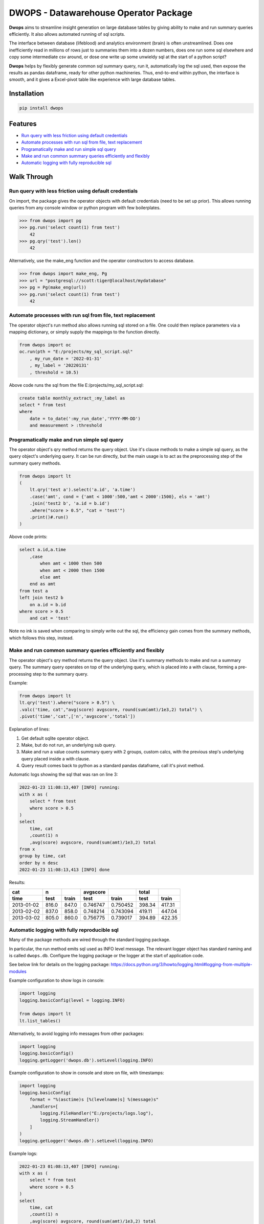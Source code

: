 DWOPS - Datawarehouse Operator Package
======================================

**Dwops** aims to streamline insight generation on large database tables
by giving ability to make and run summary queries efficiently.
It also allows automated running of sql scripts.

The interface between database (lifeblood) and analytics environment (brain)
is often unstreamlined.
Does one inefficiently read in millions of rows just to summaries them
into a dozen numbers, does one run some sql elsewhere and copy
some intermediate csv around, or dose one write up some
unwieldy sql at the start of a python script?

**Dwops** helps by flexibly generate common sql summary query, run it,
automatically log the sql used, then expose the results as pandas dataframe,
ready for other python machineries.
Thus, end-to-end within python, the interface is smooth,
and it gives a Excel-pivot table like experience with large database tables.

.. end-of-readme-intro

Installation
------------

.. code-block:: console

    pip install dwops


Features
--------

* `Run query with less friction using default credentials`_
* `Automate processes with run sql from file, text replacement`_
* `Programatically make and run simple sql query`_
* `Make and run common summary queries efficiently and flexibly`_
* `Automatic logging with fully reproducible sql`_


Walk Through
------------

Run query with less friction using default credentials
^^^^^^^^^^^^^^^^^^^^^^^^^^^^^^^^^^^^^^^^^^^^^^^^^^^^^^

On import, the package gives the operator objects with default credentials
(need to be set up prior). 
This allows running queries from any console window
or python program with few boilerplates.

>>> from dwops import pg
>>> pg.run('select count(1) from test')
    42
>>> pg.qry('test').len()
    42

Alternatively, use the make_eng function and the operator constructors
to access database.

>>> from dwops import make_eng, Pg
>>> url = "postgresql://scott:tiger@localhost/mydatabase"
>>> pg = Pg(make_eng(url))
>>> pg.run('select count(1) from test')
    42

Automate processes with run sql from file, text replacement
^^^^^^^^^^^^^^^^^^^^^^^^^^^^^^^^^^^^^^^^^^^^^^^^^^^^^^^^^^^

The operator object's run method also allows running sql stored on a file.
One could then replace parameters via a mapping dictionary,
or simply supply the mappings to the function directly.

.. code-block:: python

    from dwops import oc
    oc.run(pth = "E:/projects/my_sql_script.sql"
        , my_run_date = '2022-01-31'
        , my_label = '20220131'
        , threshold = 10.5)

Above code runs the sql from the file E:/projects/my_sql_script.sql:

.. code-block:: sql

    create table monthly_extract_:my_label as
    select * from test
    where 
        date = to_date(':my_run_date','YYYY-MM-DD')
        and measurement > :threshold

Programatically make and run simple sql query
^^^^^^^^^^^^^^^^^^^^^^^^^^^^^^^^^^^^^^^^^^^^^

The operator object's qry method returns the query object.
Use it's clause methods to make a simple sql query,
as the query object's underlying query.
It can be run directly, but the main usage is to act as
the preprocessing step of the summary query methods.

.. code-block:: python

    from dwops import lt
    (   
        lt.qry('test a').select('a.id', 'a.time')
        .case('amt', cond = {'amt < 1000':500,'amt < 2000':1500}, els = 'amt')
        .join('test2 b', 'a.id = b.id')
        .where("score > 0.5", "cat = 'test'")
        .print()#.run()
    )

Above code prints:

.. code-block:: sql

    select a.id,a.time
        ,case
            when amt < 1000 then 500
            when amt < 2000 then 1500
            else amt
        end as amt
    from test a
    left join test2 b
        on a.id = b.id
    where score > 0.5
        and cat = 'test'

Note no ink is saved when comparing to simply write out the sql,
the efficiency gain comes from the summary methods, which follows this step,
instead.

Make and run common summary queries efficiently and flexibly
^^^^^^^^^^^^^^^^^^^^^^^^^^^^^^^^^^^^^^^^^^^^^^^^^^^^^^^^^^^^

The operator object's qry method returns the query object.
Use it's summary methods to make and run a summary query.
The summary query operates on top of the underlying query,
which is placed into a with clause, forming a pre-processing step
to the summary query.

Example:

.. code-block:: python

    from dwops import lt
    lt.qry('test').where("score > 0.5") \
    .valc('time, cat',"avg(score) avgscore, round(sum(amt)/1e3,2) total") \
    .pivot('time','cat',['n','avgscore','total'])

Explanation of lines:

#. Get default sqlite operator object.
#. Make, but do not run, an underlying sub query.
#. Make and run a value counts summary query with 2 groups, custom calcs,
   with the previous step's underlying query placed inside a with clause.
#. Query result comes back to python as a standard pandas dataframe,
   call it's pivot method.

Automatic logs showing the sql that was ran on line 3:

.. code-block:: sql

    2022-01-23 11:08:13,407 [INFO] running:
    with x as (
        select * from test
        where score > 0.5
    )
    select 
        time, cat
        ,count(1) n
        ,avg(score) avgscore, round(sum(amt)/1e3,2) total
    from x
    group by time, cat
    order by n desc
    2022-01-23 11:08:13,413 [INFO] done

Results:

==========  =====  =====  ========  ========  ======  ======
cat           n           avgscore             total
----------  -----  -----  --------  --------  ------  ------
time         test  train    test     train     test   train 
==========  =====  =====  ========  ========  ======  ======
2013-01-02  816.0  847.0  0.746747  0.750452  398.34  417.31
2013-02-02  837.0  858.0  0.748214  0.743094  419.11  447.04
2013-03-02  805.0  860.0  0.756775  0.739017  394.89  422.35
==========  =====  =====  ========  ========  ======  ======

Automatic logging with fully reproducible sql
^^^^^^^^^^^^^^^^^^^^^^^^^^^^^^^^^^^^^^^^^^^^^

Many of the package methods are wired through the standard logging package.

In particular, the run method emits sql used as INFO level message.
The relevant logger object has standard naming and is called ``dwops.db``.
Configure the logging package or the logger at the start of application code.

See below link for details on the logging package:
https://docs.python.org/3/howto/logging.html#logging-from-multiple-modules

Example configuration to show logs in console:

.. code-block:: python

    import logging
    logging.basicConfig(level = logging.INFO)

    from dwops import lt
    lt.list_tables()

Alternatively, to avoid logging info messages from other packages:

.. code-block:: python

    import logging
    logging.basicConfig()
    logging.getLogger('dwops.db').setLevel(logging.INFO)


Example configuration to show in console and store on file, with timestamps:

.. code-block:: python

    import logging
    logging.basicConfig(
        format = "%(asctime)s [%(levelname)s] %(message)s"
        ,handlers=[
            logging.FileHandler("E:/projects/logs.log"),
            logging.StreamHandler()
        ]
    )
    logging.getLogger('dwops.db').setLevel(logging.INFO)

Example logs:

.. code-block:: sql

    2022-01-23 01:08:13,407 [INFO] running:
    with x as (
        select * from test
        where score > 0.5
    )
    select 
        time, cat
        ,count(1) n
        ,avg(score) avgscore, round(sum(amt)/1e3,2) total
    from x
    group by time, cat
    order by n desc
    2022-01-23 01:08:13,413 [INFO] done

.. end-of-readme-usage

Documentation
-------------

* `API`_